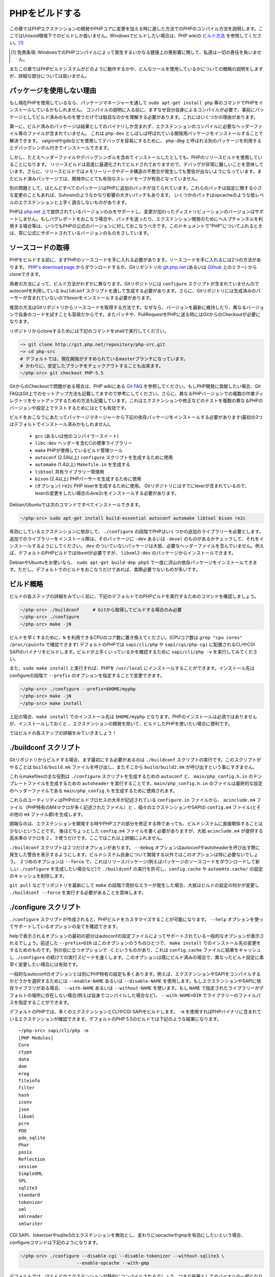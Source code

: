 PHPをビルドする
===============

この章ではPHPエクステンションの開発やPHPコアに変更を加える時に適した方法でのPHPのコンパイル方法を説明します。ここではUnixoid環境下でのビルドしか扱いません。Windowsでビルドしたい場合は、PHP wikiの `ビルド方法 <https://wiki.php.net/internals/windows/stepbystepbuild>`_ を参照してください。[1]_

.. [1] 免責条項: WindowsでのPHPコンパイルによって発生するいかなる健康上の悪影響に関して、私達は一切の責任を負いません。

またこの章ではPHPビルドシステムがどのように動作するかや、どんなツールを使用しているかについての概略の説明をしますが、詳細な部分については扱いません。

パッケージを使用しない理由
--------------------------

もし現在PHPを使用しているなら、パッケージマネージャーを通して ``sudo apt-get install php`` 等のコマンドでPHPをインストールしているかもしれません。
コンパイルの説明に入る前に、まずなぜ自分自身によるコンパイルが必要で、事前にパッケージとしてビルド済みのものを使うだけでは駄目なのかを理解する必要があります。これにはいくつかの理由があります。

第一に、ビルド済みのパッケージは結果としてのバイナリしか含まれず、エクステンションのコンパイルに必要なヘッダーファイル等のファイルが含まれていません。
これは ``php-dev`` としばしば呼ばれている開発用パッケージをインストールすることで解決できます。
valgrindやgdbなどを使用してデバッグを容易にするために、 ``php-dbg`` と呼ばれる別のパッケージを利用するとデバッグシンボル付きでインストールできます。

しかし、たとえヘッダーファイルやデバッグシンボルを含めてインストールしたとしても、PHPのリリースビルドを使用していることになります。
リリースビルドは高度に最適化されてビルドされておりますので、デバッグが非常に難しいことを意味しています。さらに、リリースビルドではメモリーリークやデータ構造の不整合が発生しても警告が出ないようになっています。またビルド済みパッケージでは、開発中にとても有効なスレッドセーフが有効となっていません。

別の問題として、ほとんどすべてのパッケージはPHPに追加のパッチが当てられています。これらのパッチは設定に関する小さな変更のこともあれば、Suhosinのようなかなり影響の大きいパッチもあります。
いくつかのパッチはopcacheのような低レベルのエクステンションと上手く適合しないものがあります。

PHPは `php.net <http://www.php.net/>`_ 上で提供されているバージョンのみをサポートし、変更が加わったディストリビューションのバージョンはサポートしません。もしバグレポートをおこなう場合や、パッチを送ったり、エクステンション開発のためにヘルプチャンネルを利用する場合等は、いつでもPHPの公式のバージョンに対しておこなうべきです。このドキュメントで"PHP"についてふれるときは、常に公式にサポートされているバージョンのものをさしています。


ソースコードの取得
------------------

PHPをビルドする前に、まずPHPのソースコードを手に入れる必要があります。ソースコードを手に入れるには2つの方法があります。 `PHP's download page <http://www.php.net/downloads.php>`_ からダウンロードするか、Gitリポジトリの `git.php.net <http://git.php.net/>`_ (あるいは `Github <https://github.com/php/php-src>`_ 上のミラー) からcloneできます。

両者の方法によって、ビルド方法がわずかに異なります。Gitリポジトリには ``configure`` スクリプトが含まれていませんので autoconfを利用している ``buildconf`` スクリプトを通して生成する必要があります。さらに、Gitリポジトリには生成済みのパーサーが含まれていないのでbisonをインストールする必要があります。

推奨の方法はGitリポジトリからソースコードを取得する方法です。なぜなら、バージョンを最新に維持したり、異なるバージョンで自身のコードを試すことも容易だからです。またパッチや、PullRequestをPHPに送る時にはGitからのCheckoutが必要になります。

リポジトリからcloneするためには下記のコマンドをshellで実行してください。 

.. code-block:: sh
  
  ~> git clone http://git.php.net/repository/php-src.git
  ~> cd php-src
  # デフォルトでは、現在開発がすすめられているmasterブランチになっています。
  # かわりに、安定したブランチをチェックアウトすることも出来ます。
  ~/php-src> git checkout PHP-5.5

GitからのCheckoutで問題がある場合は、PHP wikiにある `Git FAQ <https://wiki.php.net/vcs/gitfaq>`_ を参照してください。もしPHP開発に貢献したい場合、Git FAQはGit上でのセットアップ方法も記載してますので参考にしてください。さらに、異なるPHPバージョンでの複数の作業ディレクトリをセットアップするための方法も記載しています。これはエクステンションや修正などのテストを複数の異なるPHPのバージョンや設定上でテストするためにはとても有効です。


ビルドをおこなうにあたってパッケージマネージャーから下記の依存パッケージをインストールする必要があります(最初の3つはデフォルトでインストール済みかもしれません)。

 - ``gcc`` (あるいは他のコンパイラースイート)
 - ``libc-dev`` ヘッダーを含むCの標準ライブラリー
 - ``make`` PHPが使用しているビルド管理ツール
 - ``autoconf`` (2.59以上) ``configure`` スクリプトを生成するために使用
 - ``automake`` (1.4以上) ``Makefile.in`` を生成する
 - ``libtool`` 共有ライブラリー管理用
 - ``bison`` (2.4以上) PHPパーサーを生成するために使用
 - (オプション) ``re2c`` PHP lexerを生成するために使用。 Gitリポジトリにはすでにlexerが含まれているので、lexerの変更をしたい場合のみre2cをインストールする必要があります。

Debian/Ubuntuでは次のコマンドですべてインストールできます。

.. code-block:: sh

  ~/php-src> sudo apt-get install build-essential autoconf automake libtool bison re2c

有効にしているエクステンションに依存して、 ``./configure`` の段階でPHPはいくつかの追加のライブラリーを必要とします。追加でのライブラリーをインストール際は、そのパッケージに ``-dev`` あるいは ``-devel`` のものがあるかチェックして、それをインストールするようにしてください。 ``dev`` のついていないパッケージは大抵、必要なヘッダーファイルを含んでいません。例えば、デフォルトのPHPビルドではlibxmlが必要ですが、 ``libxml2-dev`` のパッケージからインストールできます。

DebianやUbuntuをお使いなら、 ``sudo apt-get build-dep php5`` で一度に沢山の依存パッケージをインストールできます。ただし、デフォルトでのビルドをおこなうだけであれば、実際必要でないものが多いです。

ビルド概略
-----------

ビルドの各ステップの詳細をみていく前に、下記のデフォルトでのPHPビルドを実行するためのコマンドを確認しましょう。

.. code-block:: sh

  ~/php-src> ./buildconf     # Gitから取得してビルドする場合のみ必要
  ~/php-src> ./configure
  ~/php-src> make -jN


ビルドを早くするために、``N`` を利用できるCPUのコア数に置き換えてください。(CPUコア数は ``grep "cpu cores" /proc/cpuinfo`` で確認できます)
デフォルトのPHPでは ``sapi/cli/php`` や ``sapi/cgi/php-cgi`` に配置されるCLIやCGI SAPIのバイナリをビルドします。ビルドが上手くいっているかを確認するために ``sapi/cli/php -v`` を実行してみてください。

また、``sudo make install`` と実行すれば、PHPを ``/usr/local`` にインストールすることができます。インストール先はconfigureの段階で ``--prefix`` のオプションを指定することで変更できます。 

.. code-block:: sh

  ~/php-src> ./configure --prefix=$HOME/myphp
  ~/php-src> make -jN
  ~/php-src> make install

上記の場合、``make install`` でのインストール先は ``$HOME/myphp`` となります。PHPのインストールは必須ではありませんが、インストールしておくと
、エクステンションの開発を除いて、ビルドしたPHPを使いたい場合に便利です。

ではビルドの各ステップの詳細をみていきましょう！

./buildconf スクリプト
----------------------

Gitリポジトリからビルドする場合、まず最初にする必要があるのは ``./buildconf`` スクリプトの実行です。このスクリプトがやることは ``build/build.mk`` ファイルを呼び出し、またそこから ``build/build2.mk`` が呼び出すという事にすぎません。

これらmakefilesの主な役割は ``./configure`` スクリプトを生成するための ``autoconf`` と、 ``main/php_config.h.in`` のテンプレートファイルを生成するための ``autoheader`` を実行することです。``main/php_config.h.in`` のファイルは最終的な設定のヘッダーファイルである ``main/php_config.h`` を生成するために使用されます。

これらのユーティリティはPHPのビルドプロセスの大半が記述されている ``configure.in`` ファイルから、 ``acinclude.m4`` ファイル（PHP特有のM4マクロが多く記述されたファイル）と 、個々のエクステンションやSAPIの ``config.m4`` ファイル(とその他の ``m4`` ファイル郡)を生成します。

朗報なのは、エクステンションを開発する時やPHPコアの部分を修正する時であっても、ビルドシステムに直接関係することは少ないということです。
後ほどちょっとした ``config.m4`` ファイルを書く必要がありますが、大抵 ``acinclude.m4`` が提供する高水準のマクロを２，３使うだけです。ここではこれ以上詳細にふれません。

``./buildconf`` スクリプトは２つだけオプションがあります。 ``--debug`` オプションはautoconfやautoheaderを呼び出す際に発生した警告を表示するようにします。ビルドシステム自身について開発する以外ではこのオプションは特に必要ないでしょう。
２つめのオプションは ``--force`` で、これはリリースパッケージ(例えばパッケージのソースコードをダウンロードして新しい ``./configure`` を生成したい場合など)で ``./buildconf`` の実行を許可し、``config.cache`` や ``autom4te.cache/`` の設定のキャッシュを削除します。

``git pull`` などでリポジトリを最新にして ``make`` の段階で奇妙なエラーが発生した場合、大抵はビルドの設定の何かが変更し ``./buildconf --force`` を実行する必要があることを意味します。


./configure スクリプト
----------------------
``./configure`` スクリプトが作成されると、PHPビルドをカスタマイズすることが可能になります。 ``--help`` オプションを使ってサポートしているオプションの全てを確認できます。

.. code-block:: sh
  ~/php-src> ./configure --help | less

helpで表示されるオプションの最初の部分はautoconfの設定ファイルによってサポートされている一般的なオプションが表示されるでしょう。前述した ``--prefix=DIR`` はこのオプションのうちのひとつで、 ``make install`` でのインストール先の変更をするためのものです。別の役に立つオプションで ``-C`` というものがあり、これは ``config.cache`` ファイルに結果をキャッシュし ``./configure`` の続けての実行スピードを速くします。このオプションは既にビルド済みの場合で、異なったビルド設定に素早く変更したい場合には有効です。

一般的なautoconfのオプションとは別にPHP特有の設定も多くあります。例えば、エクステンションやSAPIをコンパイルするかどうかを選択するためには ``--enable-NAME`` あるいは ``--disable-NAME`` を使用します。もしエクステンションやSAPIに依存ライブラリがある場合、 ``--with-NAME`` あるいは ``--without-NAME`` を使います。もし ``NAME`` で指定されたライブラリーがデフォルトの場所に存在しない場合(例えば自身でコンパイルした場合など)、 ``--with-NAME=DIR`` でライブラリーのファイルパスを指定することができます。

デフォルトのPHPでは、多くのエクステンションとCLIやCGI SAPIをビルドします。 ``-m`` を使用すればPHPバイナリに含まれているエクステンションが確認できます。デフォルトのPHP 5.5のビルドでは下記のような結果になります。 ::

  ~/php-src> sapi/cli/php -m
  [PHP Modules]
  Core
  ctype
  date
  dom
  ereg
  fileinfo
  filter
  hash
  iconv
  json
  libxml
  pcre
  PDO
  pdo_sqlite
  Phar
  posix
  Reflection
  session
  SimpleXML
  SPL
  sqlite3
  standard
  tokenizer
  xml
  xmlreader
  xmlwriter

CGI SAPI、tokenizerやsqlite3のエクステンションを無効とし、変わりにopcacheやgmpを有効にしたいという場合、configureコマンドは下記のようになります。

.. code-block:: sh

  ~/php-src> ./configure --disable-cgi --disable-tokenizer --without-sqlite3 \
                       --enable-opcache --with-gmp

デフォルトでは、ほとんどのエクステンションが静的にコンパイルされるでしょう。つまり結果としてのバイナリの一部となります。opcacheのエクステンションだけはデフォルトでは ``modules/`` ディレクトリの中に共有オブジェクト ``opcache.so`` が生成されます。他のエクステンションも ``--enable-NAME=shared`` あるいは ``--with-NAME=shared `` とすることで、同様に共有オブジェクトを生成することができます(しかし全てのエクステンションがこれをサポートしているわけではありません)。次のセクションでは共有オブジェクトをどのように利用するかについて見ていきましょう。

どちらのオプションスイッチを使うべきか、またデフォルトでエクステンションが有効となっているかどうかを確認するためには ``./configure --help`` を実行してください。オプションスイッチが ``--enable-NAME`` あるいは ``--with-NAME`` と表示されている場合は、デフォルトではそのエクステンションはコンパイルされず、明示的に有効にしなければいけないことを意味します。一方、 ``--disable-NAME`` あるいは ``--without-NAME`` と表示されている場合はデフォルトでコンパイルされ、明示的に無効とすることができることを意味します。

エクステンションの中には無効にすることができないものもあります。最低限のエクステンションでのみビルドしたい場合は ``--disable-all`` オプションを使用してください。

.. code-block:: sh

  ~/php-src> ./configure --disable-all && make -jN
  ~/php-src> sapi/cli/php -m
  [PHP Modules]
  Core
  date
  ereg
  pcre
  Reflection
  SPL
  standard

``--disable-all`` オプションはビルドを速くしたい場合や多くの機能(例えばPHP言語の改修をおこなう場合など)が必要ない場合は非常に有効です。最小のビルドにするためには ``--disable-cgi`` オプションを追加で指定し、CLIのバイナリのみ生成されるようにします。

エクステンションやPHPの開発をする上では、常に指定すべきもう2つのオプションがあります。

``--enable-debug`` オプションを指定してデバッグモードを有効になります。デバッグモードではコンパイルが ``-g`` オプション付きで実行され、デバッグシンボルが生成され、最適化レベルが最低である ``-O0`` が使用されるようになります。これによってPHPはかなり遅くなりますが、 ``gdb`` のようなツールを使用してのデバッグがより容易になります。さらに、デバッグモードでは ``ZEND_DEBUG`` マクロが定義され、これによりZendEngine上で様々なデバッグのためのヘルパーが有効になります。メモリーリークや不正なデータ構造の使用等が検出されるようになります。

``--enable-maintainer-zts`` オプションを有効にするとスレッドセーフになります。このオプションによって ``ZTS`` マクロが定義され、TSRM(thread-safe resource manage)の機能がPHPによって使用されるようになります。スレッドセーフなエクステンションを開発することはとてもシンプルですが、このオプションが有効になっているかだけ確認するようにしてください。さもなければ、きっと ``TSRMLS_*`` マクロを使う事を忘れてしまい、あなたのコードがスレッドセーフ環境下でビルドされなくなってしまうでしょう。

一方、これらのオプションは重大な速度低下を引き起こすので、ベンチマークでパフォーマンスの測定をする場合には使うべきではありません。

``--enable-debug`` や ``--enable-maintainer-zts`` はPHPバイナリのABIを変更するので、多くの関数に対して引数が追加されることに留意してください。デバッグモードでコンパイルされたエクステンションはリリースモードでビルドされたPHPバイナリには適合しません。同様に、スレッドセーフなエクステンションはスレッドセーフでないPHPビルドには適合しないです。

ABIが合わないため、 ``make install`` (そしてPECLのインストール)では共有エクステンションはオプションによってそれぞれ異なったディレクトリに格納されます。

 - ``$PREFIX/lib/php/extensions/no-debug-non-zts-API_NO`` ZTS無効でリリースビルド
 - ``$PREFIX/lib/php/extensions/debug-non-zts-API_NO`` ZTS無効でデバッグビルド
 - ``$PREFIX/lib/php/extensions/no-debug-zts-API_NO`` ZTS有効でリリースビルド
 - ``$PREFIX/lib/php/extensions/debug-zts-API_NO`` ZTS有効でデバッグビルド

上記の ``API_NO`` のプレースホルダは ``ZEND_MODULE_API_NO`` が参照され、これは単純な ``20100525`` のような日付となり内部的にAPIのバージョン番号のために使用されています。

多くの用途において上で述べた設定オプションで十分ですが、勿論 ``./configure`` にはhelpで確認できる、多くのオプションが存在します。

configure実行のためにオプションを指定するのとは別に、多くの環境変数によっても指定することもできます。configureのhelpの出力の最後の方に重要なものがいくつか記述されています( ``./configure --help | tail -25`` )。

例えば ``CC`` によって別のコンパイラーを使用したり、 ``CFLAGS`` でコンパイルで使用されるフラグを変更することが出来ます。

.. code-block:: sh

  ~/php-src> ./configure --disable-all CC=clang CFLAGS="-O3 -march=native"

上記の設定では、gccの代わりにclangを使用し、非常に高い最適化レベル( ``-O3 -march=native`` )を使用しています。

make と make install
---------------------

全ての設定が完了すれば ``make`` でコンパイルを実行できます。

.. code-block:: sh

 ~/php-src> make -jN    # N はコア数

この作業によって、有効になっているSAPI用のPHPバイナリ(デフォルトでは ``sapi/cli/php`` と ``sapi/cgi/php-cgi`` )と、 ``modules/`` ディレクトリにエクステンションの共有オブジェクトが生成されます。

さて、 ``make install`` を実行すれば ``/usr/local`` (デフォルト)あるいは ``--prefix`` オプションで指定した場所にPHPがインストールされます。

``make install`` がおこなう事は多くのファイルを新しい場所にコピーするにすぎません。configureの段階で ``--without-pear`` を指定しない限りはPEARをダウンロードされ、インストールされます。デフォルトでのPHPビルドでの結果、treeは下記になります。 ::


  > tree -L 3 -F ~/myphp  

  /home/myuser/myphp
  |-- bin
  |   |-- pear*
  |   |-- peardev*
  |   |-- pecl*
  |   |-- phar -> /home/myuser/myphp/bin/phar.phar*
  |   |-- phar.phar*
  |   |-- php*
  |   |-- php-cgi*
  |   |-- php-config*
  |   `-- phpize*
  |-- etc
  |   `-- pear.conf
  |-- include
  |   `-- php
  |       |-- ext/
  |       |-- include/
  |       |-- main/
  |       |-- sapi/
  |       |-- TSRM/
  |       `-- Zend/
  |-- lib
  |   `-- php
  |       |-- Archive/
  |       |-- build/
  |       |-- Console/
  |       |-- data/
  |       |-- doc/
  |       |-- OS/
  |       |-- PEAR/
  |       |-- PEAR5.php
  |       |-- pearcmd.php
  |       |-- PEAR.php
  |       |-- peclcmd.php
  |       |-- Structures/
  |       |-- System.php
  |       |-- test/
  |       `-- XML/
  `-- php
      `-- man
          `-- man1/

このディレクトリ構造の簡単な要点は次の通りです。

 - bin/ にはPHPバイナリ( ``php`` と ``php-cgi`` )と ``phpize`` と ``php-config`` のスクリプトが格納されています。またPEAR/PECLスクリプトのホームディレクトリでもあります。
 - etc/ には設定ファイルが格納されています。デフォルトでは *php.ini* ファイルはここに格納され **ない** ことに注意してください。
 - include/php にはヘッダーファイルがあり、これはエクステンションをビルドする際や何かしらのソフトウェアに組み込む際に必要となってきます。
 - lib/php　にはPEARファイルが格納されています。lib/php/build ディレクトリにはエクステンションをビルドするのに必要なファイルである、PHPのM4マクロを含む ``acinclude.m4`` といったファイルがあります。エクステンションをコンパイルすると、lib/php/extensionsに格納されます。
 - php/man お分かりのように、 ``php`` コマンドのためのmanページです。

前述したように、 *php.ini* ファイルはデフォルトでは etc/にはありません。PHPバイナリの ``--ini`` オプションを使用してphp.iniの場所を表示することができます。 ::

  ~/myphp/bin> ./php --ini
  Configuration File (php.ini) Path: /home/myuser/myphp/lib
  Loaded Configuration File:         (none)
  Scan for additional .ini files in: (none)
  Additional .ini files parsed:      (none)

ご覧のように、 *php.ini* ファイルのデフォルトのディレクトリは ``$PREFIX/etc`` (sysconfdir)よりもむしろ ``$PREFIX/lib`` (libdir) となっています。configureの ``--with-config-file-path=PATH`` オプションでデフォルトの *php.ini* の場所を変更することができます。

また ``make install`` は iniファイルを生成しないことにも注意してください。 *php.ini* ファイルを使用する場合は、自身で作成する必要があります。例えば、デフォルトでのdevelopment用の設定をコピーして作成してもよいでしょう。 ::

  ~/myphp/bin> cp ~/php-src/php.ini-development ~/myphp/lib/php.ini
  ~/myphp/bin> ./php --ini
  Configuration File (php.ini) Path: /home/myuser/myphp/lib
  Loaded Configuration File:         /home/myuser/myphp/lib/php.ini
  Scan for additional .ini files in: (none)
  Additional .ini files parsed:      (none)

PHPのバイナリとは別に bin/ ディレクトリには ``phpize`` と ``php-config`` という重要なスクリプトが格納されています。

``phpize`` はエクステンションにとっての ``./buildconf`` のようなものです。lib/php/build　から様々なファイルをコピーしてautoconf/autoheaderを呼び出します。次のセクションでより詳しくこのツールについて見ていきます。

``php-config`` はPHPビルドの設定についての情報を提供します。試しに実行してみましょう。

.. code-block:: sh

  ~/myphp/bin> ./php-config
  Usage: ./php-config [OPTION]
  Options:
    --prefix            [/home/myuser/myphp]
    --includes          [-I/home/myuser/myphp/include/php -I/home/myuser/myphp/include/php/main -I/home/myuser/myphp/include/php/TSRM -I/home/myuser/myphp/include/php/Zend -I/home/myuser/myphp/include/php/ext -I/home/myuser/myphp/include/php/ext/date/lib]
    --ldflags           [ -L/usr/lib/i386-linux-gnu]
    --libs              [-lcrypt   -lresolv -lcrypt -lrt -lrt -lm -ldl -lnsl  -lxml2 -lxml2 -lxml2 -lcrypt -lxml2 -lxml2 -lxml2 -lcrypt ]
    --extension-dir     [/home/myuser/myphp/lib/php/extensions/debug-zts-20100525]
    --include-dir       [/home/myuser/myphp/include/php]
    --man-dir           [/home/myuser/myphp/php/man]
    --php-binary        [/home/myuser/myphp/bin/php]
    --php-sapis         [ cli cgi]
    --configure-options [--prefix=/home/myuser/myphp --enable-debug --enable-maintainer-zts]
    --version           [5.4.16-dev]
    --vernum            [50416]

このスクリプトはlinuxのディストリビューションで使われる ``pkg-config`` スクリプトと似ています。エクステンションのビルドの際に呼び出され、コンパイラーのオプションやパスについての情報を取得するために使用されます。このスクリプトは、configureのオプションやデフォルトのエクステンションのディレクトリといった、ビルドについての情報を素早く得るためにも使用できます。これらの情報は ``./php -i`` (phpinfo)でも得られますが、 ``php-config`` はAutotoolsでより使いやすいように、簡潔な形式で出力してくれます。


テストスイートの実行
----------------------

``make`` コマンドの実行が成功して終了すると、次にように ``make test`` を実行するよう促すメッセージが表示されるでしょう。

.. code-block:: sh

  Build complete.
  Don't forget to run 'make test'


``make test`` を実行するとPHPのCLIバイナリに対してPHPのソースコードの tests/ディレクトリにあるテストスイートが実行されます。デフォルトのビルドでは約9000のテスト(この数は最小のビルドであれば少なくなりますし、追加でエクステンションを有効にすれば多くなるでしょう)が実行され、これには数分かかるでしょう。
``make test`` コマンドは並列実行でないので ``-jN`` オプションを指定したところで速くなるわけではありません。

もしPHPのコンパイルがその環境で初めてであれば、テストスイートの実行を推奨します。OSやビルド環境によっては、テスト実行によってPHPのバグが見つかる可能性があります。テストで失敗したものがあれば、開発者に失敗したテストを調査するのを可能にするよう、QAにバグレポートを送信するかどうかを尋ねられます。通常、少しのテスト失敗が出ることはよくあるので、かなり多くのテスト失敗が出ない限りはそのバイナリは問題なく動作するでしょう。

``make test`` コマンドは内部的にCLIバイナリを使って ``run-tests.php`` を実行しています。 ``sapi/cli/php run-tests.php --help`` と実行することで、このスクリプトのオプションが表示されます。

``run-tests.php`` を手動で実行する場合は、 ``-p`` あるいは ``-P`` オプション(あるいは環境変数)のどちらかを指定する必要があります。

.. code-block:: sh

  ~/php-src> sapi/cli/php run-tests.php -p `pwd`/sapi/cli/php
  ~/php-src> sapi/cli/php run-tests.php -P

``-p`` オプションはどのバイナリでテストを実行するかを明示的に指定するためのものです。全てのテストが正確に実行できるよう、絶対パスで指定する必要があるので注意してください。 ``-P`` オプションは ``run-test.php`` を実行しているそのバイナリをテストで使用するためのショートカットです。上記の例は両方とも同じ結果となります。

全てのテストスイートを実行するかわりに、``run-tests.php`` で引数を指定することで、特定のディレクトリのみに限定することができます。例えば、ZendEngine、リフレクションのエクステンション、arrayの関数のみに限定する場合は次の通りです。

.. code-block:: sh

  ~/php-src> sapi/cli/php run-tests.php -P Zend/ ext/reflection/ ext/standard/tests/array/


これは修正を加えた部分に関連するテストスイートのみを素早く実行できるため、とても有効な方法です。例えばPHPの言語部分に変更を加えた場合は、エクステンションのテストを気にする必要はなく、ZendEngineが正常に動いているかさえを検証すればよいからです。

このテストを限定するためのディレクトリの引数やオプションを渡すために ``run-tests.php`` を明示的に実行する必要はありません。代わりに、``make test`` を通して ``TESTS`` という変数を使うことができます。例えば、さきほどの例は次のようになります。

.. code-block:: sh
  
  ~/php-src> make test TESTS="Zend/ ext/reflection/ ext/standard/tests/array/"

``run-tests.php`` に関しては、自分でテストを書く方法やテスト失敗のデバッグ方法についてふれる部分で後ほど詳しく見ていくことにします。

コンパイルでの問題の解決方法とmake clean
----------------------------------------

ご存知のように、 ``make`` コマンドは都度全てのファイルをリコンパイルするわけではなく、前回のビルドから ``.c`` ファイルの中で変更があったファイルだけをコンパイルします。この仕組みはビルド時間の縮小のためには素晴らしい方法ですが、いつもこの方法で上手くいくとは限りません。例えば、ヘッダーファイルのある構造体を変更した場合、 ``make`` コマンドはそのヘッダーファイルを使用している ``.c`` ファイルを自動的にリコンパイルしてくれるわけではないので、結果ビルドが壊れてしまいます。

``make`` コマンドを実行中に奇妙なエラーが発生した場合や、出来上がったビルドは壊れている場合(例えば、 ``make test`` が最初のテストを実行するよりも前にエラーになる時など)は、 ``make clean`` を実行すべきです。これによってコンパイル済みのものが削除され、次回の ``make`` コマンドで全体がビルドされるようになります。

``./configure`` オプションを変更した場合には ``make clean`` を実行する事が必要な時があります。追加でエクステンションを有効にしただけであれば、変更のあったファイルだけのビルドで問題ありませんが、他のオプションを変更した場合等は全体ビルドが必要になるかもしれません。

より強力なものとして ``make distclean`` というコマンドがあります。これは通常のファイル削除に加え、 ``./configure`` コマンドの実行によって作成されたファイルの全てが元通りになります。また設定ファイル、Makefiles、設定のヘッダーファイルなど様々なファイルが削除されます。コマンド名は"cleans for distribution"を意味している通り、リリースマネージャーによって使われることがほとんどです。

``config.m4`` ファイルや他のPHPビルドシステムのファイルの変更によってコンパイルで問題がおこることがあります。こういったファイルを変更した場合は、 ``./buildconf`` スクリプトからやり直す必要があります。自らで変更を加えた場合にはそのことを覚えているでしょうが、 ``git pull`` (あるいはその他のリポジトリの更新コマンド)によって起こった場合は気づきにくいでしょう。

もし ``make clean`` でも解決しないコンパイルの問題が発生した場合は、 ``/buildconf --force`` を実行することで解決することがあります。前回の ``./configure`` オプションを後ほどタイプしなくとも、 ``./config.nice`` スクリプトを実行すれば前回と同じ ``./configure`` を実行できます。

.. code-block:: sh

  ~/php-src> make clean
  ~/php-src> ./buildconf --force
  ~/php-src> ./config.nice
  ~/php-src> make -jN

もうひとつファイル削除のスクリプトで ``./vcsclean`` というものがあります。これはGitからソースコードを取得した場合のみしか使えません。これはGit管理されていないファイルをまとめて削除するもので ``git clean -X -f -d`` をまとめたものです。このスクリプトは注意して使うようにしてください。
